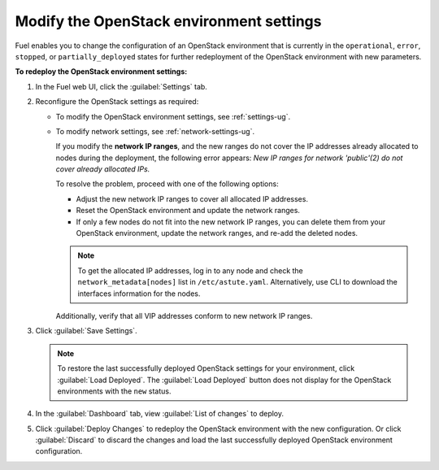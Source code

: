 .. _post-deployment-settings:

=========================================
Modify the OpenStack environment settings
=========================================

Fuel enables you to change the configuration of an OpenStack environment
that is currently in the ``operational``, ``error``, ``stopped``, or
``partially_deployed`` states for further redeployment of the OpenStack
environment with new parameters.

**To redeploy the OpenStack environment settings:**

#. In the Fuel web UI, click the :guilabel:`Settings` tab.
#. Reconfigure the OpenStack settings as required:

   * To modify the OpenStack environment settings, see :ref:`settings-ug`.
   * To modify network settings, see :ref:`network-settings-ug`.

     If you modify the **network IP ranges**, and the new ranges do not cover
     the IP addresses already allocated to nodes during the deployment,
     the following error appears:
     *New IP ranges for network 'public'(2) do not cover already allocated
     IPs.*

     To resolve the problem, proceed with one of the following options:

     * Adjust the new network IP ranges to cover all allocated IP addresses.

     * Reset the OpenStack environment and update the network ranges.

     * If only a few nodes do not fit into the new network IP ranges, you can
       delete them from your OpenStack environment, update the network ranges,
       and re-add the deleted nodes.

     .. note::

        To get the allocated IP addresses, log in to any node and check
        the ``network_metadata[nodes]`` list in ``/etc/astute.yaml``.
        Alternatively, use CLI to download the interfaces information for
        the nodes. 

     Additionally, verify that all VIP addresses conform to new network IP
     ranges.

#. Click :guilabel:`Save Settings`.

   .. note::

      To restore the last successfully deployed OpenStack settings
      for your environment, click :guilabel:`Load Deployed`.
      The :guilabel:`Load Deployed` button does not display
      for the OpenStack environments with the ``new`` status.

#. In the :guilabel:`Dashboard` tab, view :guilabel:`List of changes`
   to deploy.

#. Click :guilabel:`Deploy Changes` to redeploy the OpenStack environment
   with the new configuration.
   Or click :guilabel:`Discard` to discard the changes and load the last
   successfully deployed OpenStack environment configuration.